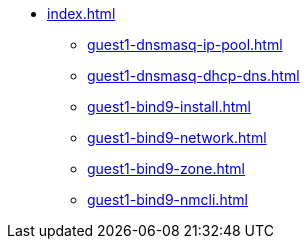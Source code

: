 * xref:index.adoc[]
** xref:guest1-dnsmasq-ip-pool.adoc[]
** xref:guest1-dnsmasq-dhcp-dns.adoc[]
** xref:guest1-bind9-install.adoc[]
** xref:guest1-bind9-network.adoc[]
** xref:guest1-bind9-zone.adoc[]
** xref:guest1-bind9-nmcli.adoc[]

